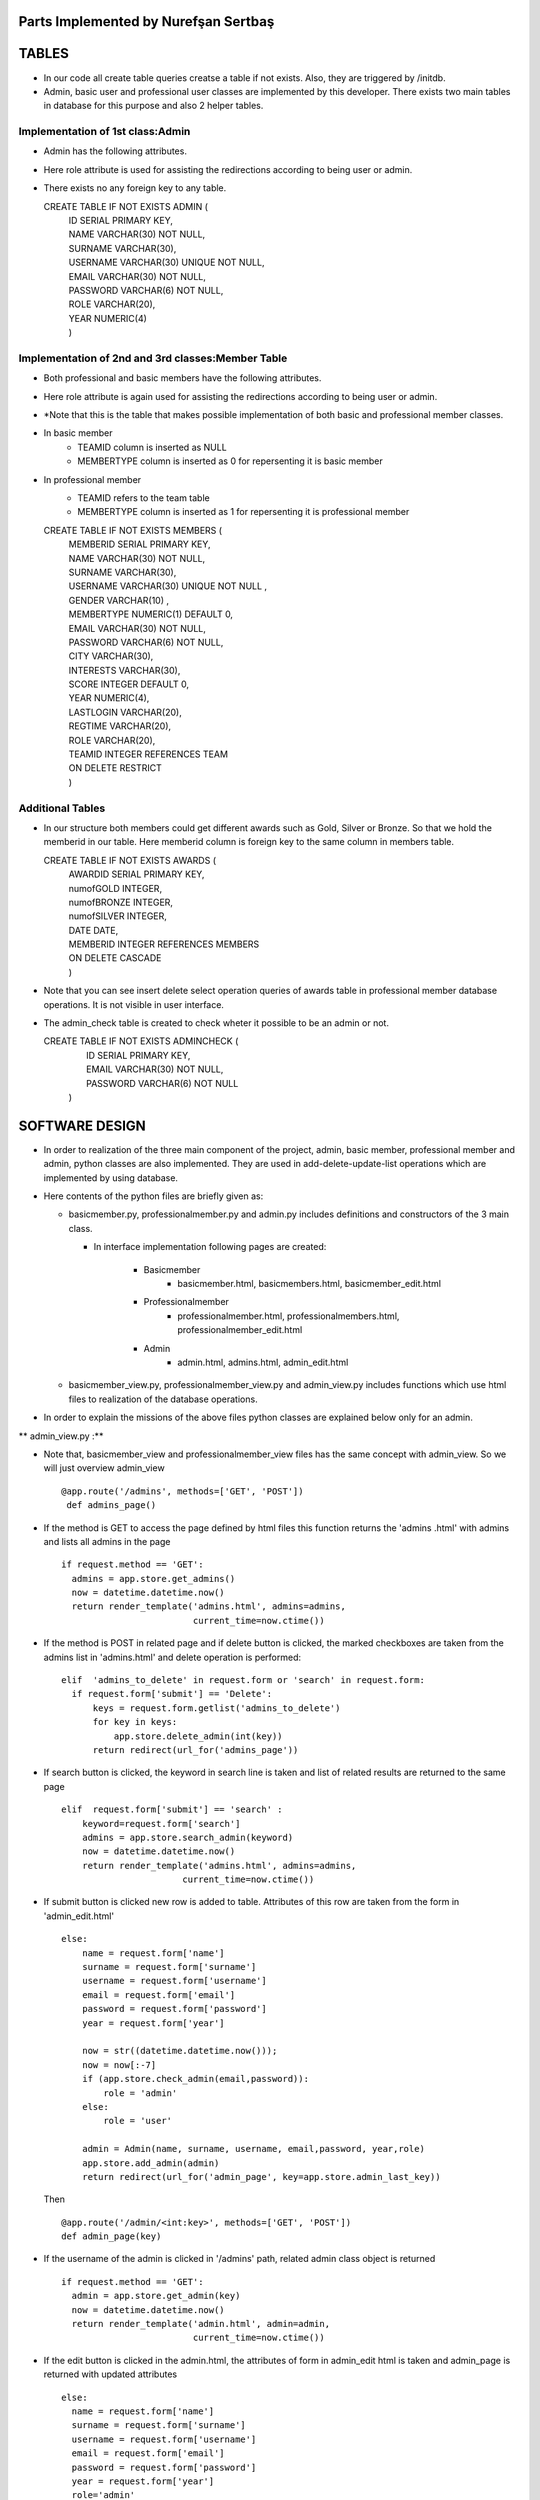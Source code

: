 Parts Implemented by Nurefşan Sertbaş
=====================================

TABLES
======

- In our code all create table queries creatse a table if not exists. Also, they are triggered by /initdb.
- Admin, basic user and professional user classes are implemented by this developer.
  There exists two main tables in database for this purpose and also 2 helper tables.


Implementation of 1st class:Admin 
----------------------------------

- Admin has the following attributes.
- Here role attribute is used for assisting the redirections according to being user or admin.
- There exists no any foreign key to any table.

  CREATE TABLE IF NOT EXISTS ADMIN (
             |   ID SERIAL PRIMARY KEY,
             |   NAME VARCHAR(30) NOT NULL,
             |   SURNAME VARCHAR(30),
             |   USERNAME VARCHAR(30) UNIQUE NOT NULL,
             |   EMAIL VARCHAR(30) NOT NULL,
             |   PASSWORD VARCHAR(6) NOT NULL,
             |   ROLE VARCHAR(20),
             |   YEAR NUMERIC(4)
             |   )


Implementation of 2nd and 3rd classes:Member Table
---------------------------------------------------

- Both professional and basic members have the following attributes.
- Here role attribute is again used for assisting the redirections according to being user or admin.
- *Note that this is the table that makes possible implementation of both basic and professional member classes.
- In basic member
            - TEAMID column is inserted as NULL
            - MEMBERTYPE column is inserted as 0 for repersenting it is basic member
- In professional member
            - TEAMID refers to the team table
            - MEMBERTYPE column is inserted as 1 for repersenting it is professional member

  CREATE TABLE IF NOT EXISTS MEMBERS (
            |  MEMBERID SERIAL PRIMARY KEY,
            |  NAME VARCHAR(30) NOT NULL,
            |  SURNAME VARCHAR(30),
            |  USERNAME VARCHAR(30) UNIQUE NOT NULL ,
            |  GENDER VARCHAR(10) ,
            |  MEMBERTYPE NUMERIC(1) DEFAULT 0,
            |  EMAIL VARCHAR(30) NOT NULL,
            |  PASSWORD VARCHAR(6) NOT NULL,
            |  CITY VARCHAR(30),
            |  INTERESTS VARCHAR(30),
            |  SCORE INTEGER DEFAULT 0,
            |  YEAR NUMERIC(4),
            |  LASTLOGIN VARCHAR(20),
            |  REGTIME VARCHAR(20),
            |  ROLE VARCHAR(20),
            |  TEAMID INTEGER REFERENCES TEAM
            |  ON DELETE RESTRICT
            |  )


Additional Tables
-----------------
- In our structure both members could get different awards such as Gold, Silver or Bronze. So that we hold the memberid in our table. Here memberid column is foreign key to the same column in members table.

  CREATE TABLE IF NOT EXISTS AWARDS (
            |  AWARDID SERIAL PRIMARY KEY,
            |  numofGOLD INTEGER,
            |  numofBRONZE INTEGER,
            |  numofSILVER INTEGER,
            |  DATE DATE,
            |  MEMBERID INTEGER REFERENCES MEMBERS
            |  ON DELETE CASCADE
            |  )

- Note that you can see insert delete select operation queries of awards table in professional member database operations. It is not visible in user interface.
- The admin_check table is created to check wheter it possible to be an admin or not.

  CREATE TABLE IF NOT EXISTS ADMINCHECK (
            |  ID SERIAL PRIMARY KEY,
            |  EMAIL VARCHAR(30) NOT NULL,
            |  PASSWORD VARCHAR(6) NOT NULL
            | )


SOFTWARE DESIGN
===============

- In order to realization of the three main component of the project, admin, basic member, professional member and admin, python classes are also implemented. They are used in add-delete-update-list operations which are implemented by using database.

- Here contents of the python files are briefly given as:

  - basicmember.py, professionalmember.py and admin.py includes definitions and constructors of the 3 main class.

    - In interface implementation following pages are created:

        - Basicmember
            - basicmember.html, basicmembers.html, basicmember_edit.html

        - Professionalmember
            - professionalmember.html, professionalmembers.html, professionalmember_edit.html

        - Admin
            - admin.html, admins.html, admin_edit.html

  - basicmember_view.py, professionalmember_view.py and admin_view.py includes functions which use html files to realization of the  database operations.

- In order to explain the missions of the above files python classes are explained below only for an admin.


** admin_view.py :**


-  Note that, basicmember_view and professionalmember_view files has the same concept with admin_view. So we will just overview admin_view ::

        @app.route('/admins', methods=['GET', 'POST'])
         def admins_page()

- If the method is GET to access the page defined by html files this function returns the 'admins .html' with admins and lists all admins in the page ::

      if request.method == 'GET':
        admins = app.store.get_admins()
        now = datetime.datetime.now()
        return render_template('admins.html', admins=admins,
                               current_time=now.ctime())

- If the method is POST in related page and if delete button is clicked, the marked checkboxes are taken from the admins list in 'admins.html' and delete operation is performed::

      elif  'admins_to_delete' in request.form or 'search' in request.form:
        if request.form['submit'] == 'Delete':
            keys = request.form.getlist('admins_to_delete')
            for key in keys:
                app.store.delete_admin(int(key))
            return redirect(url_for('admins_page'))

- If search button is clicked, the keyword in search line is taken and list of related results are returned to the same page ::

        elif  request.form['submit'] == 'search' :
            keyword=request.form['search']
            admins = app.store.search_admin(keyword)
            now = datetime.datetime.now()
            return render_template('admins.html', admins=admins,
                               current_time=now.ctime())

- If submit button is clicked new row is added to table. Attributes of this row are taken from the form in 'admin_edit.html' ::

    else:
        name = request.form['name']
        surname = request.form['surname']
        username = request.form['username']
        email = request.form['email']
        password = request.form['password']
        year = request.form['year']

        now = str((datetime.datetime.now()));
        now = now[:-7]
        if (app.store.check_admin(email,password)):
            role = 'admin'
        else:
            role = 'user'

        admin = Admin(name, surname, username, email,password, year,role)
        app.store.add_admin(admin)
        return redirect(url_for('admin_page', key=app.store.admin_last_key))

  Then ::

      @app.route('/admin/<int:key>', methods=['GET', 'POST'])
      def admin_page(key)

- If the username of the admin is clicked in '/admins' path,  related admin class object is returned ::

      if request.method == 'GET':
        admin = app.store.get_admin(key)
        now = datetime.datetime.now()
        return render_template('admin.html', admin=admin,
                               current_time=now.ctime())

- If the edit button is clicked in the admin.html, the attributes of form in admin_edit html is taken and admin_page is returned      with updated attributes ::

      else:
        name = request.form['name']
        surname = request.form['surname']
        username = request.form['username']
        email = request.form['email']
        password = request.form['password']
        year = request.form['year']
        role='admin'
        app.store.update_admin(key,name, surname, username, email,password, year,role)
        return redirect(url_for('admin_page', key=key))



  Then ::

    @app.route('/admins/add')
    @app.route('/admin/<int:key>/edit')
    def admin_edit_page(key=None)

- If the 'Add Admin' button in adminpanel is clicked, admin_edit.html is returned with blank form or if edit button in admin.html are clicked, the edit_admin.html with attributes of related object is returned ::

    admin = app.store.get_admin(key) if key is not None else None
    now = datetime.datetime.now()
    return render_template('admin_edit.html', admin=admin, current_time=now.ctime())


DATABASE OPERATIONS
===================

Admin Functions
---------------

**Add Admin**:

- It takes the object from admin class by html form. Then it executes the below query to add admin to the database ::

    "INSERT INTO ADMIN (NAME, SURNAME, USERNAME, EMAIL, PASSWORD, YEAR, ROLE)
    VALUES (%s, %s, %s, %s, %s, %s,%s) RETURNING ADMIN.ID"

- It adds the record to the table and returns with the id of the current 

**Delete Admin**:

- It takes the key, index, of the related admin by the form.
- Then it executes the below query to delete admin to the database::

   "DELETE FROM ADMIN WHERE (ID = %s)"

- It deletes the record which is selected by its index in html.


**Get Admin:**

- It takes the key, index, of the related admin by the form.
- Then it executes the below query to get admin to the database ::

   "SELECT NAME, SURNAME, USERNAME, EMAIL, PASSWORD, YEAR FROM ADMIN WHERE (ID = %s)"

- It gets one row from the database whose id is key.


 
**Get Admins:**

- It executes the below query to get admins in each row in table ::

   "SELECT * FROM ADMIN ORDER BY ID"

- It gets one row from the database in each iteration. It continues until covering all 

**Update Admin:**

- It takes the key, index, of the related admin and new object from admin class with updated information.
- Then it executes the below query to update the existing admin in the database ::

   "UPDATE ADMIN SET NAME=%s, SURNAME=%s, USERNAME=%s, EMAIL=%s, PASSWORD=%s,
      |YEAR=%s, ROLE=%s  WHERE (ID = %s)"

- It updates the related row in the database whose id is key.


**Search Admin:**

- It takes the name or username of the admin to search his/her in database.
- Then it executes the below query to search an admin with name/username from database ::

   "SELECT * FROM ADMIN WHERE (NAME ILIKE %s OR USERNAME ILIKE%s ) ORDER BY ID"

- It returns an admin object whose fields are filled with the result of the database query.



Basic Member Functions
----------------------

- Basic member database operations has the same concept with admins' functions which are stated above.
- Note that in each operation it just fills/retrieves the basic member related columns.


Professional Member Functions
-----------------------------

**Add Professional Member:**

- One of the main difference between basic and professional member is joining a team.
- In below query random team id is generated ::

   "SELECT id FROM team ORDER BY RANDOM()LIMIT 1"

- Then, new row to members table with information in professional member type object and generated team id is ::

   "INSERT INTO MEMBERS
      |(NAME, SURNAME, USERNAME, GENDER,EMAIL,PASSWORD, CITY, YEAR, INTERESTS,
      |MEMBERTYPE,LASTLOGIN, REGTIME, ROLE ,TEAMID )
      | VALUES (%s, %s, %s, %s, %s, %s, %s, %s, %s,%s,%s, %s,%s,%s)
      | RETURNING MEMBERS.MEMBERID"

- It inserts a new row into table for a professional member.



**Delete Professional Member:**

- It is similar to other delete operations.


 **Get Professional Member:**

- First it retrieves the numbers of awards in each group for the user then it gets the personal information from the members table
as a result it combines these into html form to show.

- Following queries should be executed ::

   "SELECT sum(numofGOLD),sum(numofBRONZE), sum(numofSILVER) FROM MEMBERS, AWARDS
          |WHERE( (members.memberid=awards.memberid) and members.memberid=%s )"
   "SELECT NAME, SURNAME, USERNAME, GENDER, MEMBERTYPE,EMAIL, PASSWORD, CITY,
          |INTERESTS,SCORE,YEAR, LASTLOGIN, REGTIME, ROLE, TEAMID FROM MEMBERS
          | WHERE (MEMBERID =%s)"


**Get Professional Members :**

- It is similar to other gets operations.


**Search Professional Member:**

- It is similar to other search operations.


**Update Professional Member:**

- It is similar to other update operations.
- Note  that there is no award update because it is only done at the end of team races and en the end of the week by experiences of the users.


ADDITIONAL FUNCTIONS
====================

**Find Member:**

- It takes an email and password as a key which are entered at login page by the user.
- Then it executes the below query to check existencty of the user in database ::

   "SELECT NAME FROM MEMBERS WHERE ((email=%s)and (password=%s)) UNION SELECT NAME FROM ADMIN
      WHERE ((email=%s)and (password=%s))"

- It gets one row from the database which has matched email and password.
- Note that above query searches on both members and admin tables.
- If there exists any record with related email and password it returns 1 else it returns 0. Returning 0 means record has not 

**Check Admin:**

- It gets an email and password.
- Actually it is not an database operation it just returns whether the record is available for becoming an admin or not.
- If the user may be an admin it will return 1 else it will return 0.


**Get Top 5 Team:**

- It select 5 teams from the team table which have the higher scores.
- For this purpose, it executes below query ::

   "select * from team order by score desc limit 5"

- It returns with 5 object from the team class.
- Note that it is not guaranteed that all of them is different from none.


**Get Top 5 Member:**

- It select 5 members from the members table which have the higher scores.
- For this purpose, it executes below query ::

   "select * from members where membertype=1 order by score desc limit 5"

- It returns with 5 object from the member class.
- Note that it is not guaranteed that all of them is different from none.


**Get Num of Basic/Professional Members:**

- In database professional and basic members are hold in the same table which is named as 'members'.
- They can be differ by 'membertype' column which is 0 for basic members and 1 for professional members.
- So that,

    - for basic members ::

        "select count(memberid) from members where membertype=0"

    - for professional members ::

        "select count(memberid) from members where membertype=1"


**Get Num of Admins:**

- By the help of below query we can obtain the number of admins in the database ::

   "select count(id) from admin"


**Get My Experiences:**

- It gets the name of the member to list his/her experiences in his/her home page.
- For this purpose it executes the following query::

   "SELECT * FROM EXPERIENCE where (username=%s)"

- Note that it can return with multiple rows or none.

